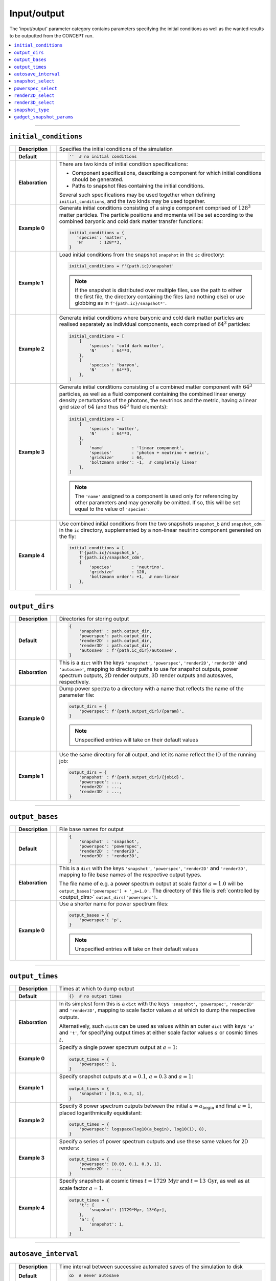 Input/output
------------
The 'input/output' parameter category contains parameters specifying the
initial conditions as well as the wanted results to be outputted from the
CO\ *N*\ CEPT run.

.. contents::
   :local:
   :depth: 1



------------------------------------------------------------------------------



.. _initial_conditions:

``initial_conditions``
......................
== =============== == =
\  **Description** \  Specifies the initial conditions of the simulation
-- --------------- -- -
\  **Default**     \  .. code-block:: python3

                         ''  # no initial conditions

-- --------------- -- -
\  **Elaboration** \  There are two kinds of initial condition specifications:

                      * Component specifications, describing a component for
                        which initial conditions should be generated.
                      * Paths to snapshot files containing the initial
                        conditions.

                      Several such specifications may be used together when
                      defining ``initial_conditions``, and the two kinds may
                      be used together.
-- --------------- -- -
\  **Example 0**   \  Generate initial conditions consisting of a single
                      component comprised of :math:`128^3` matter particles.
                      The particle positions and momenta will be set according
                      to the combined baryonic and cold dark matter transfer
                      functions:

                      .. code-block:: python3

                         initial_conditions = {
                            'species': 'matter',
                            'N'      : 128**3,
                         }

-- --------------- -- -
\  **Example 1**   \  Load initial conditions from the snapshot ``snapshot``
                      in the ``ic`` directory:

                      .. code-block:: python3

                         initial_conditions = f'{path.ic}/snapshot'

                      .. note::
                         If the snapshot is distributed over multiple files,
                         use the path to either the first file, the directory
                         containing the files (and nothing else) or use
                         globbing as in ``f'{path.ic}/snapshot*'``.

-- --------------- -- -
\  **Example 2**   \  Generate initial conditions where baryonic and cold dark
                      matter particles are realised separately as individual
                      components, each comprised of :math:`64^3` particles:

                      .. code-block:: python3

                         initial_conditions = [
                             {
                                 'species': 'cold dark matter',
                                 'N'      : 64**3,
                             },
                             {
                                 'species': 'baryon',
                                 'N'      : 64**3,
                             },
                         ]
-- --------------- -- -
\  **Example 3**   \  Generate initial conditions consisting of a combined
                      matter component with :math:`64^3` particles, as well as
                      a fluid component containing the combined linear energy
                      density perturbations of the photons, the neutrinos and
                      the metric, having a linear grid size of :math:`64` (and
                      thus :math:`64^3` fluid elements):

                      .. code-block:: python3

                         initial_conditions = [
                             {
                                 'species': 'matter',
                                 'N'      : 64**3,
                             },
                             {
                                 'name'           : 'linear component',
                                 'species'        : 'photon + neutrino + metric',
                                 'gridsize'       : 64,
                                 'boltzmann order': -1,  # completely linear
                             },
                         ]

                      .. note::
                         The ``'name'`` assigned to a component is used only
                         for referencing by other parameters and may generally
                         be omitted. If so, this will be set equal to the
                         value of ``'species'``.

-- --------------- -- -
\  **Example 4**   \  Use combined initial conditions from the two snapshots
                      ``snapshot_b`` and ``snapshot_cdm`` in the ``ic``
                      directory, supplemented by a non-linear neutrino
                      component generated on the fly:

                      .. code-block:: python3

                         initial_conditions = [
                             f'{path.ic}/snapshot_b',
                             f'{path.ic}/snapshot_cdm',
                             {
                                 'species'        : 'neutrino',
                                 'gridsize'       : 128,
                                 'boltzmann order': +1,  # non-linear
                             },
                         ]

== =============== == =



------------------------------------------------------------------------------



.. _output_dirs:

``output_dirs``
...............
== =============== == =
\  **Description** \  Directories for storing output
-- --------------- -- -
\  **Default**     \  .. code-block:: python3

                         {
                             'snapshot' : path.output_dir,
                             'powerspec': path.output_dir,
                             'render2D' : path.output_dir,
                             'render3D' : path.output_dir,
                             'autosave' : f'{path.ic_dir}/autosave',
                         }

-- --------------- -- -
\  **Elaboration** \  This is a ``dict`` with the keys ``'snapshot'``,
                      ``'powerspec'``, ``'render2D'``, ``'render3D'`` and
                      ``'autosave'``, mapping to directory paths to use for
                      snapshot outputs, power spectrum outputs, 2D render
                      outputs, 3D render outputs and autosaves, respectively.
-- --------------- -- -
\  **Example 0**   \  Dump power spectra to a directory with a name that
                      reflects the name of the parameter file:

                      .. code-block:: python3

                         output_dirs = {
                             'powerspec': f'{path.output_dir}/{param}',
                         }

                      .. note::
                         Unspecified entries will take on their
                         default values

-- --------------- -- -
\  **Example 1**   \  Use the same directory for all output, and let its name
                      reflect the ID of the running job:

                      .. code-block:: python3

                         output_dirs = {
                             'snapshot' : f'{path.output_dir}/{jobid}',
                             'powerspec': ...,
                             'render2D' : ...,
                             'render3D' : ...,
                         }

== =============== == =



------------------------------------------------------------------------------



``output_bases``
................
== =============== == =
\  **Description** \  File base names for output
-- --------------- -- -
\  **Default**     \  .. code-block:: python3

                         {
                             'snapshot' : 'snapshot',
                             'powerspec': 'powerspec',
                             'render2D' : 'render2D',
                             'render3D' : 'render3D',
                         }

-- --------------- -- -
\  **Elaboration** \  This is a ``dict`` with the keys ``'snapshot'``,
                      ``'powerspec'``, ``'render2D'`` and ``'render3D'``,
                      mapping to file base names of the respective
                      output types.

                      The file name of e.g. a power spectrum output at scale
                      factor :math:`a = 1.0` will be
                      ``output_bases['powerspec'] + '_a=1.0'``. The directory
                      of this file is :ref:`controlled by <output_dirs>`
                      ``output_dirs['powerspec']``.

-- --------------- -- -
\  **Example 0**   \  Use a shorter name for power spectrum files:

                      .. code-block:: python3

                         output_bases = {
                             'powerspec': 'p',
                         }

                      .. note::
                         Unspecified entries will take on their
                         default values

== =============== == =



------------------------------------------------------------------------------



``output_times``
................
== =============== == =
\  **Description** \  Times at which to dump output
-- --------------- -- -
\  **Default**     \  .. code-block:: python3

                         {}  # no output times

-- --------------- -- -
\  **Elaboration** \  In its simplest form this is a ``dict`` with the keys
                      ``'snapshot'``, ``'powerspec'``, ``'render2D'`` and
                      ``'render3D'``, mapping to scale factor values :math:`a`
                      at which to dump the respective outputs.

                      Alternatively, such ``dict``\ s can be used as values
                      within an outer ``dict`` with keys ``'a'`` and ``'t'``,
                      for specifying output times at either scale factor
                      values :math:`a` or cosmic times :math:`t`.

-- --------------- -- -
\  **Example 0**   \  Specify a single power spectrum output at :math:`a = 1`:

                      .. code-block:: python3

                         output_times = {
                             'powerspec': 1,
                         }

-- --------------- -- -
\  **Example 1**   \  Specify snapshot outputs at :math:`a = 0.1`,
                      :math:`a = 0.3` and :math:`a = 1`:

                      .. code-block:: python3

                         output_times = {
                             'snapshot': [0.1, 0.3, 1],
                         }

-- --------------- -- -
\  **Example 2**   \  Specify 8 power spectrum outputs between the initial
                      :math:`a = a_{\mathrm{begin}}` and final :math:`a = 1`,
                      placed logarithmically equidistant:

                      .. code-block:: python3

                         output_times = {
                             'powerspec': logspace(log10(a_begin), log10(1), 8),
                         }

-- --------------- -- -
\  **Example 3**   \  Specify a series of power spectrum outputs and use these
                      same values for 2D renders:

                      .. code-block:: python3

                         output_times = {
                             'powerspec': [0.03, 0.1, 0.3, 1],
                             'render2D' : ...,
                         }

-- --------------- -- -
\  **Example 4**   \  Specify snapshots at cosmic times
                      :math:`t = 1729\,\mathrm{Myr}` and
                      :math:`t = 13\,\mathrm{Gyr}`, as well as at scale factor
                      :math:`a = 1`.

                      .. code-block:: python3

                         output_times = {
                             't': {
                                 'snapshot': [1729*Myr, 13*Gyr],
                             },
                             'a': {
                                 'snapshot': 1,
                             },
                         }

== =============== == =



------------------------------------------------------------------------------



``autosave_interval``
.....................
== =============== == =
\  **Description** \  Time interval between successive automated saves of the
                      simulation to disk
-- --------------- -- -
\  **Default**     \  .. code-block:: python3

                         ထ  # never autosave

-- --------------- -- -
\  **Elaboration** \  Setting this to some finite time will periodically dump
                      a snapshot, intended for use with restarting the
                      simulation in case of crashes or similar. The autosaved
                      snapshot is written to a subdirectory
                      :ref:`of <output_dirs>` ``output_dirs['autosave']`` and
                      named in accordance with the parameter file in use.

                      Starting a simulation with the same parameter file will
                      pick up on such an autosaved snapshot, if it exists.

                      When autosaving, the previous autosave will be
                      overwritten (in a fail-safe manner), so that only the
                      newest autosave remains.
-- --------------- -- -
\  **Example 0**   \  Autosave about every hour:

                      .. code-block:: python3

                         autosave_interval = 1*hr

-- --------------- -- -
\  **Example 1**   \  Autosave 5 times a day:

                      .. code-block:: python3

                         autosave_interval = day/5

-- --------------- -- -
\  **Example 2**   \  Disabling autosaving, including starting from an
                      existing autosave on disk:

                      .. code-block:: python3

                         autosave_interval = 0

                      .. note::
                         This is different from having an infinitely long
                         autosave interval,

                         .. code-block:: python3

                            autosave_interval = ထ

                         as this still makes use of already existing
                         autosaves on disk.
== =============== == =



------------------------------------------------------------------------------



.. _snapshot_select:

``snapshot_select``
...................
== =============== == =
\  **Description** \  Specifies which components to include when reading and
                      writing snapshots
-- --------------- -- -
\  **Default**     \  .. code-block:: python3

                         {
                             'save': {
                                 'all': True,
                             },
                             'load': {
                                 'all': True,
                             },
                         }

-- --------------- -- -
\  **Elaboration** \  The sub\ ``dict``\ s ``snapshot_select['save']`` and
                      ``snapshot_select['load']`` are
                      :ref:`component selections <components_and_selections>`
                      determining which components to include when writing
                      and reading snapshots, respectively.
-- --------------- -- -
\  **Example 0**   \  Only include the component with a name/species of
                      ``'matter'``, for both reading and writing:

                      .. code-block:: python3

                         snapshot_select = {
                             'save': {
                                 'matter': True,
                             },
                             'load': {
                                 'matter': True,
                             },
                         }

                      Equivalently, but a bit shorter:

                      .. code-block:: python3

                         snapshot_select = {
                             'save': {
                                 'matter': True,
                             },
                             'load': ...,
                         }

                      Even shorter still:

                      .. code-block:: python3

                         snapshot_select = {
                             'matter': True,
                         }

-- --------------- -- -
\  **Example 1**   \  Exclude any (and only) fluid components when
                      writing snapshots:

                      .. code-block:: python3

                         snapshot_select = {
                             'save': {
                                 'all'  : True,
                                 'fluid': False,
                             },
                         }

== =============== == =



------------------------------------------------------------------------------



.. _powerspec_select:

``powerspec_select``
....................
== =============== == =
\  **Description** \  Specifies the kind of power spectrum output to include
                      for different components
-- --------------- -- -
\  **Default**     \  .. code-block:: python3

                         {
                             'default': {
                                 'data'  : True,
                                 'linear': True,
                                 'plot'  : True,
                             },
                         }

-- --------------- -- -
\  **Elaboration** \  This is a
                      :ref:`component selection <components_and_selections>`
                      determining which components participate in power
                      spectrum output, as well as what kind of power
                      spectrum outputs to include.

                      Here ``'data'`` refers to text files containing
                      tabulated values of the (auto) power spectrum
                      :math:`P(k)`. A separate data column within these files
                      containing the corresponding linear-theory power
                      spectrum is added if ``'linear'`` is also selected.
                      Selecting ``'plot'`` results in a plot of the selected
                      (non-)linear data, stored as a PNG file.

                      .. note::
                         As CO\ *N*\ CEPT runs in *N*\ -body gauge, the output
                         power spectra will also be in this gauge.
                         This includes the linear power spectra.

                      To tune the specifics of how power spectra are computed,
                      see the ``powerspec_options``
                      :ref:`parameter <powerspec_options>`.
-- --------------- -- -
\  **Example 0**   \  Dump power spectrum data files containing spectra for all
                      components, including both non-linear and linear data.
                      Do not dump any plots of this data:

                      .. code-block:: python3

                         powerspec_select = {
                             'all': {
                                 'data'  : True,
                                 'linear': True,
                                 'plot'  : False,
                             },
                         }

-- --------------- -- -
\  **Example 1**   \  Leave out the linear power spectrum for every component
                      except the one with a name/species of ``'matter'``,
                      and do not make any plots:

                      .. code-block:: python3

                         powerspec_select = {
                             'all': {
                                 'data': True,
                             },
                             'matter': {
                                 'data'  : True,
                                 'linear': True,
                             },
                         }

                      .. note::
                         Unspecified values are assigned ``False``

-- --------------- -- -
\  **Example 2**   \  Do not create any power spectrum outputs except plots
                      of the component with a name/species of ``'matter'``:

                      .. code-block:: python3

                         powerspec_select = {
                             'all'   : False,
                             'matter': {
                                 'plot': True,
                             },
                         }

-- --------------- -- -
\  **Example 3**   \  Create full (auto) power spectrum outputs for
                      all components, as well as for the combined
                      ``'matter'`` and ``'neutrino'`` components:

                      .. code-block:: python3

                         powerspec_select = {
                             'all'                 : True,
                             ('matter', 'neutrino'): True,
                         }

== =============== == =



------------------------------------------------------------------------------



.. _render2D_select:

``render2D_select``
....................
== =============== == =
\  **Description** \  Specifies the kind of 2D render output to include
                      for different components
-- --------------- -- -
\  **Default**     \  .. code-block:: python3

                         {
                             'default': {
                                 'data'          : True,
                                 'image'         : True,
                                 'terminal image': True,
                             },
                         }

-- --------------- -- -
\  **Elaboration** \  This is a
                      :ref:`component selection <components_and_selections>`
                      determining which components participate in 2D
                      render outputs, as well as what kind of 2D render
                      outputs to include.

                      Here ``'data'`` refers to HDF5 files containing the
                      values of the 2D projection, while ``'image'`` refers to
                      an actual rendered image, stored as a PNG file.
                      Finally, ``'terminal image'`` refers to colour renders
                      printed directly in the terminal, which thus become part
                      of the job log.

                      To tune the specifics of how 2D renders are created,
                      see the ``render2D_options``
                      :ref:`parameter <render2D_options>`.
-- --------------- -- -
\  **Example 0**   \  Store 2D renders as image files for all components,
                      and also display these in the terminal. Do not store
                      the raw 2D render data.

                      .. code-block:: python3

                         render2D_select = {
                             'all': {
                                 'data'          : False,
                                 'image'         : True,
                                 'terminal image': True,
                             },
                         }

-- --------------- -- -
\  **Example 1**   \  Dump 2D render images for all components, but only show
                      the ones for the component with a name/species of
                      ``'neutrino'`` in the terminal:

                      .. code-block:: python3

                         render2D_select = {
                             'all': {
                                 'image': True,
                             },
                             'neutrino': {
                                 'image'         : True,
                                 'terminal image': True,
                             },
                         }

                      .. note::
                         Unspecified values are assigned ``False``

-- --------------- -- -
\  **Example 2**   \  Create full 2D render outputs for the combined
                      ``'matter'`` and ``'neutrino'`` components,
                      and nothing else:

                      .. code-block:: python3

                         render2D_select = {
                             ('matter', 'neutrino'): True,
                         }

== =============== == =



------------------------------------------------------------------------------



``render3D_select``
...................
== =============== == =
\  **Description** \  Specifies which components to include in 3D
                      render outputs
-- --------------- -- -
\  **Default**     \  .. code-block:: python3

                         {'all': True}

-- --------------- -- -
\  **Elaboration** \  This is a
                      :ref:`component selection <components_and_selections>`
                      determining which components participate in 3D
                      render outputs. These are stored as PNG files.

                      Note that you cannot use component combinations as keys
                      in ``render3D_select``. If multiple components are 3D
                      rendered (separately), one additional, total 3D render
                      will also be produced, combining all into one.
-- --------------- -- -
\  **Example 0**   \  Only do 3D renders of the component with a name/species
                      of ``'matter'``:

                      .. code-block:: python3

                         render3D_select = {
                             'matter': True,
                         }

== =============== == =



------------------------------------------------------------------------------



.. _snapshot_type:

``snapshot_type``
.................
== =============== == =
\  **Description** \  Specifies the snapshot format to use when dumping
                      snapshots
-- --------------- -- -
\  **Default**     \  .. code-block:: python3

                         'concept'

-- --------------- -- -
\  **Elaboration**  \ CO\ *N*\ CEPT understands two snapshot
                      formats; ``'concept'``, which is its own,
                      well-structured
                      `HDF5 <https://www.hdfgroup.org/solutions/hdf5/>`_
                      format, and ``'gadget'``, which is the binary, non-HDF5
                      format of
                      `GADGET <https://wwwmpa.mpa-garching.mpg.de/gadget/>`_.
                      Note that the value of ``snapshot_type`` does
                      not affect which snapshots may be *read*, e.g. used
                      within the ``initial_conditions``
                      :ref:`parameter <initial_conditions>`.
-- --------------- -- -
\  **Example 0**   \  Dump output snapshots in GADGET format:

                      .. code-block:: python3

                         snapshot_type = 'gadget'

                      .. note::

                         Though which components to include in/from snapshots
                         are generally determined by the ``snapshot_select``
                         :ref:`parameter <snapshot_select>`, additional
                         information is needed to map components to/from the
                         *particle types* of GADGET (see table 3 of the
                         `user guide for GADGET-2 <https://wwwmpa.mpa-garching.mpg.de/gadget/users-guide.pdf>`_).
                         When loading in a GADGET snapshot, the available
                         particle types will be read into separate components,
                         with names matching the particle type, e.g.
                         ``'GADGET halo'`` (particle type ``1``),
                         ``'GADGET disk'`` (particle type ``2``), etc. To
                         similarly map components in CO\ *N*\ CEPT to specific
                         particle types when writing GADGET snapshots, simply
                         use the appropriate names for the components within
                         CO\ *N*\ CEPT (i.e. set the ``'name'`` according to
                         the GADGET particle type when defining the
                         ``initial_conditions``
                         :ref:`parameter <initial_conditions>`). If a single
                         particle component is to be saved and its name does
                         not correspond to a GADGET particle type, the ``halo``
                         type will be used.

                         By default, the species of all components read from
                         GADGET snapshots will be ``'matter'``. This can be
                         changed through the ``select_species``
                         :ref:`parameter <select_species>`.

                      To adjust the specifics of the GADGET format to
                      your needs, see the ``gadget_snapshot_params``
                      :ref:`parameter <gadget_snapshot_params>`.
== =============== == =



------------------------------------------------------------------------------



.. _gadget_snapshot_params:

``gadget_snapshot_params``
..........................
== =============== == =
\  **Description** \  Specifies various details for reading and writing of
                      GADGET snapshots
-- --------------- -- -
\  **Default**     \  .. code-block:: python3

                         {
                             'snapformat': 2,
                             'dataformat': {
                                 'POS': 32,
                                 'VEL': 32,
                                 'ID' : 'automatic',
                             },
                             'Nall high word': 'NallHW',
                             'header': {},
                             'settle': 0,
                             'units': {
                                 'length'  : 'kpc/h',
                                 'velocity': 'km/s',
                                 'mass'    : '10¹⁰ m☉/h',
                             },
                         }

-- --------------- -- -
\  **Elaboration**  \ This parameter is a ``dict`` of several individual
                      sub-parameters, each of which is described below.

                      Sub-parameters which affect the *writing* of
                      GADGET-snapshots:

                      * ``'snapformat'``: Specifies whether GADGET snapshots
                        should use a ``SnapFormat`` of ``1`` or ``2``. Note
                        that ``SnapFormat`` ``3`` (the HDF5 format) is not
                        available. See section 5.1 in the
                        `user guide for GADGET-2 <https://wwwmpa.mpa-garching.mpg.de/gadget/users-guide.pdf>`_
                        for more information.
                      * ``'dataformat'``: This is a ``dict`` specifying the
                        data type sizes to use when writing out particle
                        positions, velocities and ID's. The corresponding keys
                        are ``'POS'``, ``'VEL'`` and ``'ID'``, which may all
                        have a value of either ``32`` or ``64``, specifying
                        the size in bits (corresponding to single- or double-
                        precision for ``'POS'`` and ``'VEL'``, and 4- or
                        8-byte unsigned integers (typically corresponding to
                        ``unsigned int`` and ``unsigned long long`` in C) for
                        ``'ID'``). In addition, the value of ``'ID'`` may also
                        be set to ``'automatic'``, in which case 32 bits will
                        be used if this is enough to uniquely label each
                        particle (:math:`N \leq 2^{32}`). If not, 64 bits will
                        be used.
                      * ``'Nall high word'``: The ``Nall`` field of the header
                        (see table 4 of the
                        `user guide for GADGET-2 <https://wwwmpa.mpa-garching.mpg.de/gadget/users-guide.pdf>`_)
                        is meant to store the total number :math:`N` of
                        particles (of each type) within the snapshot, summed
                        over all files in case of the snapshot being
                        distributed over several files. Unfortunately, this is
                        a 32-bit field, and so cannot store :math:`N` in the
                        case of :math:`N > 2^{32}`. To overcome this
                        limitation, another 32-bit field ``NallHW`` exists,
                        meant to contain the "high word" part of a now
                        distributed 64-integer, with ``Nall`` supplying the
                        "low word" part. This is the behaviour given the
                        default

                        .. code-block:: python3

                           'Nall high word': 'NallHW'

                        A separate convention (used by at least some versions
                        of
                        `NGenIC <https://www.h-its.org/2014/11/05/ngenic-code/>`_)
                        is to only allow for particle type 1 (``halo``
                        particles, corresponding to (cold dark) matter; see
                        table 3 of the
                        `user guide for GADGET-2 <https://wwwmpa.mpa-garching.mpg.de/gadget/users-guide.pdf>`_)
                        and store all 64 bits within ``Nall``, overflowing into
                        the (now unused) slot usually designated to particle
                        type 2. This convention can be chosen by specifying

                        .. code-block:: python3

                           'Nall high word': 'Nall'

                      * ``'header'``: The contents of the GADGET header (the
                        ``HEAD`` block) will match the specifications in table
                        4 of the
                        `user guide for GADGET-2 <https://wwwmpa.mpa-garching.mpg.de/gadget/users-guide.pdf>`_.
                        You may overwrite the values of the various fields by
                        specifying them in the ``'header'`` sub-\ ``dict``,
                        e.g.

                        .. code-block:: python3

                           'header': {
                               'HubbleParam': 0.7,
                               'FlagSfr'    : 1,
                           }

                        Here ``'HubbleParam'``
                        (:math:`h \equiv H_0/(100\, \text{km}\, \text{s}^{-1}\, \text{Mpc}^{-1})`)
                        will be set to ``0.7``, disregarding the value of the
                        :ref:`Hubble constant <H0>` ``H0`` actually in use.
                        The ``FlagSfr`` field does not mean anything to
                        CO\ *N*\ CEPT and as so will always be set equal to
                        ``0``. This is changed to ``1`` by the above parameter
                        specification.

                      .. note::
                         CO\ *N*\ CEPT does not provide a way to specify the
                         number of files over which to distribute each GADGET
                         snapshot. It simply writes as few files as possible,
                         with the maximum number of particles per file
                         (assuming single-precision data) being
                         :math:`178\,956\,969 \approx 563^3`, the exact number
                         coming about due to the details of the GADGET format.
                         When using double-precision, this number is adjusted
                         accordingly.

                      Sub-parameters which affect the *reading* of
                      GADGET-snapshots:

                      * ``'settle'``: If a GADGET snapshot is stored in
                        ``SnapFormat`` ``2`` (see the
                        `user guide for GADGET-2 <https://wwwmpa.mpa-garching.mpg.de/gadget/users-guide.pdf>`_),
                        the size of a block is effectively stored twice before
                        its data begins. If these two sizes disagree, we need
                        to settle for one of them. A value of ``0`` for
                        ``'settle'`` picks the first size, while a value of
                        ``1`` picks the second size. Regardless, a warning
                        will be given if the two sizes disagree.

                      Sub-parameters which affect *both* the reading
                      and writing of GADGET-snapshots:

                      * ``'units'``: While the units used for the data within
                        GADGET snapshots are typically as shown above, i.e.

                        .. code-block:: python3

                           'units': {
                               'length'  : 'kpc/h',
                               'velocity': 'km/s',
                               'mass'    : '10¹⁰ m☉/h',
                           }

                        this is not guaranteed. Information about the unit
                        system actually in use is however not stored within
                        the snapshot. Thus, this sub-parameter allows you to
                        specify the units used within existing snapshots, as
                        well as what units should be used when writing out new
                        snapshots.
-- --------------- -- -
\  **Example 0**   \  Use ``SnapFormat`` ``1`` with all data being stored in
                      64-bit, and using ``Mpc/h`` for the base length unit:

                      .. code-block:: python3

                         gadget_snapshot_params = {
                             'snapformat': 1,
                             'dataformat': {
                                 'POS': 64,
                                 'VEL': ...,
                                 'ID' : ...
                             },
                             'units': {
                                 'length': 'Mpc/h',
                             },
                         }

== =============== == =

